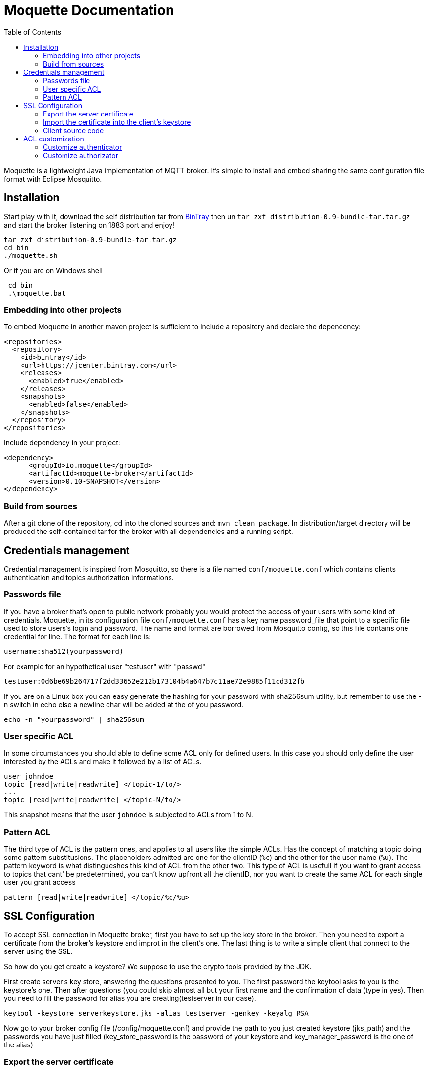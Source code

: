 :toc: left
:toclevels: 2

:source-highlighter: highlightjs

= Moquette Documentation

Moquette is a lightweight Java implementation of MQTT broker. It's simple to install and embed sharing the same
configuration file format with Eclipse Mosquitto.

== Installation

Start play with it, download the self distribution tar from
https://bintray.com/artifact/download/andsel/generic/distribution-0.9-bundle-tar.tar.gz[BinTray]
then un ```tar zxf distribution-0.9-bundle-tar.tar.gz``` and start the broker listening on 1883 port and enjoy!
```
tar zxf distribution-0.9-bundle-tar.tar.gz
cd bin
./moquette.sh
```

Or if you are on Windows shell
```
 cd bin
 .\moquette.bat
```

=== Embedding into other projects
To embed Moquette in another maven project is sufficient to include a repository and declare the dependency:

```
<repositories>
  <repository>
    <id>bintray</id>
    <url>https://jcenter.bintray.com</url>
    <releases>
      <enabled>true</enabled>
    </releases>
    <snapshots>
      <enabled>false</enabled>
    </snapshots>
  </repository>
</repositories>
```

Include dependency in your project:

```
<dependency>
      <groupId>io.moquette</groupId>
      <artifactId>moquette-broker</artifactId>
      <version>0.10-SNAPSHOT</version>
</dependency>
```

=== Build from sources

After a git clone of the repository, cd into the cloned sources and: `mvn clean package`.
In distribution/target directory will be produced the self-contained tar for the broker with all dependencies and a
running script.


== Credentials management
Credential management is inspired from Mosquitto, so there is a file named ```conf/moquette.conf``` which contains
clients authentication and topics authorization informations.

=== Passwords file
If you have a broker that's open to public network probably you would protect the access of your users with some kind
of credentials. Moquette, in its configuration file ```conf/moquette.conf``` has a key name password_file that point
to a specific file used to store users's login and password.
The name and format are borrowed from Mosquitto config, so this file contains one credential for line. The format for
each line is:

```
username:sha512(yourpassword)
```

For example for an hypothetical user "testuser" with "passwd"
```
testuser:0d6be69b264717f2dd33652e212b173104b4a647b7c11ae72e9885f11cd312fb
```

If you are on a Linux box you can easy generate the hashing for your password with sha256sum utility, but remember to
use the -n switch in echo else a newline char will be added at the of you password.
```
echo -n "yourpassword" | sha256sum
```

=== User specific ACL
In some circumstances you should able to define some ACL only for defined users. In this case you should only define the
user interested by the ACLs and make it followed by a list of ACLs.

```
user johndoe
topic [read|write|readwrite] </topic-1/to/>
...
topic [read|write|readwrite] </topic-N/to/>
```

This snapshot means that the user ```johndoe``` is subjected to ACLs from 1 to N.

=== Pattern ACL
The third type of ACL is the pattern ones, and applies to all users like the simple ACLs. Has the concept of matching a
topic doing some pattern substitusions. The placeholders admitted are one for the clientID (```%c```) and the other for
the user name (```%u```). The pattern keyword is what distingueshes this kind of ACL from the other two. This type of ACL
is usefull if you want to grant access to topics that cant' be predetermined, you can't know upfront all the clientID,
nor you want to create the same ACL for each single user you grant access

```
pattern [read|write|readwrite] </topic/%c/%u>
```

== SSL Configuration


To accept SSL connection in Moquette broker, first you have to set up the key store in the broker. Then you need to
export a certificate from the broker’s keystore and improt in the client’s one. The last thing is to write a simple
client that connect to the server using the SSL.

So how do you get create a keystore? We suppose to use the crypto tools provided by the JDK.

First create server’s key store, answering the questions presented to you. The first password the keytool asks to you
is the keystore's one. Then after questions (you could skip almost all but your first name and the confirmation of
data (type in yes). Then you need to fill the password for alias you are creating(testserver in our case).

```
keytool -keystore serverkeystore.jks -alias testserver -genkey -keyalg RSA
```

Now go to your broker config file (/config/moquette.conf) and provide the path to you just created keystore (jks_path)
and the passwords you have just filled (key_store_password is the password of your keystore and key_manager_password is
the one of the alias)


=== Export the server certificate
The next step is to export the certificate, so you need to:

```
keytool -export -alias testserver -keystore serverkeystore.jks -file testserver.crt
```

This command generate the certificate file that you need to import into your client’s keystore.

=== Import the certificate into the client’s keystore
In this step you need to import the server’s certificate into the client’s keystore.

To create the client key store, if not yet done issue this:
```
keytool -keystore clientkeystore.jks -genkey -keyalg RSA
```

Once created the key store, import the certificate with:
```
keytool -keystore clientkeystore.jks -import -alias testserver -file testserver.crt -trustcacerts
```
It will ask you if the certificate is trusted, answer yes, because this certificate is not produced by a certifcation
authority (you’ve created it ;-))

=== Client source code
At the end, after created the keystores, exprted and imported the certificate into the client, we are ready to see our
client’s code:


[[src-listing]]
[source,java]
.sslSimplePublisher.java
----
public SSLSocketFactory configureSSLSocketFactory() {
    KeyStore ks = KeyStore.getInstance("JKS");
    InputStream jksInputStream = new FileInputStream("clientkeystore.jks")
    ks.load(jksInputStream, "passw0rdcli".toCharArray());

    KeyManagerFactory kmf = KeyManagerFactory.getInstance(KeyManagerFactory.getDefaultAlgorithm());
    kmf.init(ks, "passw0rd".toCharArray());

    TrustManagerFactory tmf = TrustManagerFactory.getInstance(TrustManagerFactory.getDefaultAlgorithm());
    tmf.init(ks);

    SSLContext sc = SSLContext.getInstance("TLS");
    TrustManager[] trustManagers = tmf.getTrustManagers();
    sc.init(kmf.getKeyManagers(), trustManagers, null);

    SSLSocketFactory ssf = sc.getSocketFactory();
    return ssf;
}

String tmpDir = System.getProperty("java.io.tmpdir");
MqttDefaultFilePersistence dataStore = new MqttDefaultFilePersistence(tmpDir);

MqttClient client = new MqttClient("ssl://localhost:8883", "SSLClientTest", dataStore);
SSLSocketFactory ssf = configureSSLSocketFactory();
MqttConnectOptions options = new MqttConnectOptions();
options.setSocketFactory(ssf);
client.connect(options);
----

You could find it at
https://github.com/andsel/moquette/blob/master/tools_scripts/integration/sslSimplePublisher.groovy[sslSimplePublisher.groovy]


== ACL customization
The broker has pluggable authorization and authentication interfaces. By default starts with implementations that
use the ```password.conf``` and ```acl.conf``` files as specified above.

=== Customize authenticator
To create your custom authenticator you need to extend the class ```io.moquette.spi.security.IAuthenticator```:

[[src-listing]]
[source,java]
.IAuthenticator.java
----
public interface IAuthenticator {
    boolean checkValid(String username, String password);
}
----

This method must return true if the username and password matches a valid registered user. To use a custom implementation
remember to define the variable ```authenticator_class```, also take care that the class need a no-argument constructor
to be correctly instantiated or defined a static no arg instantiation method named ```getInstance```.


=== Customize authorizator
To create your custom authorizator you need to extend the class ```io.moquette.spi.security.IAuthorizator```:

[[src-listing]]
[source,java]
.IAuthorizator.java
----
public interface IAuthorizator {

    boolean canWrite(String topic, String user, String client);

    boolean canRead(String topic, String user, String client);
}
----

The method ```canWrite``` must return true if the user has write access to given topic (the user can publish on topic),
the ```canRead``` do the same checking, user can receive publishes on subscribed topic; this mean that the check is done
during publishing checking if a subscription could receive the message, it's not applied during the subscription make
the subscription failing. To use a custom implementation remember to define the variable ```authorizator_class```, also
take care that the class need a no-argument constructor to be correctly instantiated or defined a static no arg
instantiation method named ```getInstance```.